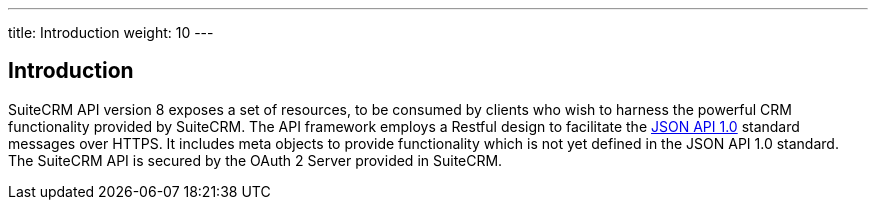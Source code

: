 ---
title: Introduction
weight: 10
---

:imagesdir: /images/en/developer


== Introduction
SuiteCRM API version 8 exposes a set of resources, to be consumed by clients who wish to harness the powerful CRM functionality provided by SuiteCRM.
The API framework employs a Restful design to facilitate the http://jsonapi.org/format/1.0/[JSON API 1.0] standard messages over HTTPS. It includes
meta objects to provide functionality which is not yet defined in the JSON API 1.0 standard. The SuiteCRM API is secured by the OAuth 2 Server
provided in SuiteCRM.
